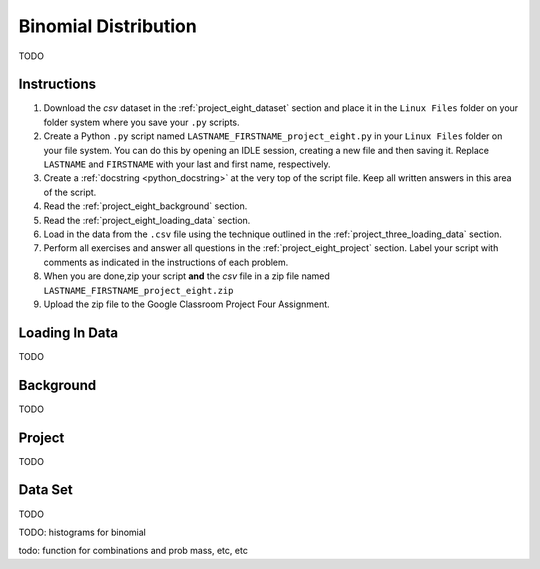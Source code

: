 .. _project_eight:

=====================
Binomial Distribution
=====================

TODO

Instructions
============

1. Download the *csv* dataset in the :ref:`project_eight_dataset` section and place it in the ``Linux Files`` folder on your folder system where you save your ``.py`` scripts.
2. Create a Python ``.py`` script named ``LASTNAME_FIRSTNAME_project_eight.py`` in your ``Linux Files`` folder on your file system. You can do this by opening an IDLE session, creating a new file and then saving it. Replace ``LASTNAME`` and ``FIRSTNAME`` with your last and first name, respectively.
3. Create a :ref:`docstring <python_docstring>` at the very top of the script file. Keep all written answers in this area of the script.
4. Read the :ref:`project_eight_background` section.
5. Read the :ref:`project_eight_loading_data` section.
6. Load in the data from the ``.csv`` file using the technique outlined in the :ref:`project_three_loading_data` section.
7. Perform all exercises and answer all questions in the :ref:`project_eight_project` section. Label your script with comments as indicated in the instructions of each problem.
8. When you are done,zip your script **and** the *csv* file in a zip file named ``LASTNAME_FIRSTNAME_project_eight.zip``
9. Upload the zip file to the Google Classroom Project Four Assignment.


.. _project_eight_loading_data:

Loading In Data
===============

TODO

.. _project_eight_background:

Background
==========

TODO 

.. _project_eight_project:

Project
=======

TODO 

.. _project_eight_dataset:

Data Set
========

TODO 

TODO: histograms for binomial

todo: function for combinations and prob mass, etc, etc
